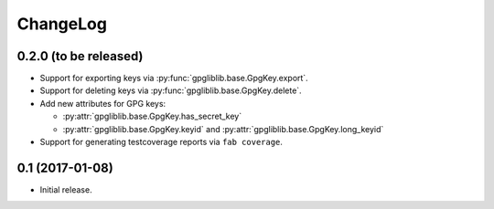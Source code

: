 #########
ChangeLog
#########

**********************
0.2.0 (to be released)
**********************

* Support for exporting keys via :py:func:`gpgliblib.base.GpgKey.export`.
* Support for deleting keys via :py:func:`gpgliblib.base.GpgKey.delete`.
* Add new attributes for GPG keys:

  * :py:attr:`gpgliblib.base.GpgKey.has_secret_key`
  * :py:attr:`gpgliblib.base.GpgKey.keyid` and
    :py:attr:`gpgliblib.base.GpgKey.long_keyid`

* Support for generating testcoverage reports via ``fab coverage``.

****************
0.1 (2017-01-08)
****************

* Initial release.

